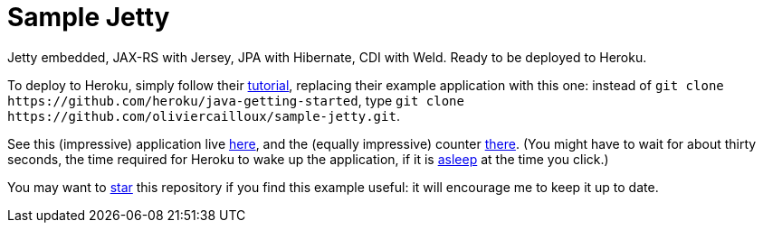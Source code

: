 = Sample Jetty

Jetty embedded, JAX-RS with Jersey, JPA with Hibernate, CDI with Weld. Ready to be deployed to Heroku.

To deploy to Heroku, simply follow their https://devcenter.heroku.com/articles/getting-started-with-java[tutorial], replacing their example application with this one: instead of `git clone \https://github.com/heroku/java-getting-started`, type `git clone \https://github.com/oliviercailloux/sample-jetty.git`.

See this (impressive) application live https://sample-jetty.herokuapp.com[here], and the (equally impressive) counter https://sample-jetty.herokuapp.com/counter[there]. (You might have to wait for about thirty seconds, the time required for Heroku to wake up the application, if it is https://devcenter.heroku.com/articles/free-dyno-hours#dyno-sleeping[asleep] at the time you click.)

You may want to https://docs.github.com/en/github/getting-started-with-github/saving-repositories-with-stars#about-stars[star] this repository if you find this example useful: it will encourage me to keep it up to date.
